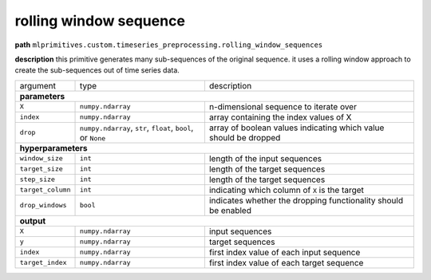 .. highlight:: shell

rolling window sequence
~~~~~~~~~~~~~~~~~~~~~~~

**path**  ``mlprimitives.custom.timeseries_preprocessing.rolling_window_sequences``

**description** this primitive generates many sub-sequences of the original sequence. it uses a rolling window approach to create the sub-sequences out of time series data.

==================== ============================================================== ==================================================================
 argument             type                                                           description  

**parameters**
------------------------------------------------------------------------------------------------------------------------------------------------------

 ``X``                ``numpy.ndarray``                                              n-dimensional sequence to iterate over
 ``index``            ``numpy.ndarray``                                              array containing the index values of X
 ``drop``             ``numpy.ndarray``, ``str``, ``float``, ``bool``, or ``None``   array of boolean values indicating which value should be dropped 

**hyperparameters**
------------------------------------------------------------------------------------------------------------------------------------------------------

 ``window_size``      ``int``                                                        length of the input sequences
 ``target_size``      ``int``                                                        length of the target sequences
 ``step_size``        ``int``                                                        length of the target sequences
 ``target_column``    ``int``                                                        indicating which column of ``X`` is the target
 ``drop_windows``     ``bool``                                                       indicates whether the dropping functionality should be enabled

**output**
------------------------------------------------------------------------------------------------------------------------------------------------------

 ``X``                ``numpy.ndarray``                                              input sequences
 ``y``                ``numpy.ndarray``                                              target sequences
 ``index``            ``numpy.ndarray``                                              first index value of each input sequence
 ``target_index``     ``numpy.ndarray``                                              first index value of each target sequence
==================== ============================================================== ==================================================================

.. ipython:: python
    :okwarning:

    import numpy as np
    from mlprimitives import load_primitive

    primitive = load_primitive('mlprimitives.custom.timeseries_preprocessing.rolling_window_sequences', 
        arguments={"window_size": 10, "target_size": 1, "step_size": 1, "target_column": 0})

    X = np.array([1] * 50).reshape(-1, 1)
    index = np.array(range(50)).reshape(-1, 1)

    X, y, index, target_index = primitive.produce(X=X, index=index)
    print("X shape = {}\ny shape = {}\nindex shape = {}\ntarget index shape = {}".format(
        X.shape, y.shape, index.shape, target_index.shape))

    